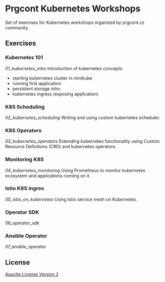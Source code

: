 * Prgcont Kubernetes Workshops
  :PROPERTIES:
  :CUSTOM_ID: prgcont-kubernetes-workshops
  :END:

Set of exercises for Kubernetes workshops organized by prgcont.cz
community.

** Exercises
:PROPERTIES:
   :CUSTOM_ID: exercises
   :END:

*** Kubernetes 101

[[01_kubernetes_intro]] Introduction of kubernetes concepts:

  - starting kubernetes cluster in minikube
  - running first application
  - persistent storage intro
  - kubernetes ingress (exposing application)

*** K8S Scheduling

[[02_kubernetes_scheduling]] Writing and using custom
  kubernetes scheduler.

*** K8S Operators

[[03_kubernetes_operators]] Extending kubernetes
  functionality using Custom Resource Definitions (CRD) and kubernetes
  operators.

*** Monitoring K8S

[[04_kubernetes_monitoring]] Using Prometheus to monitor
  kubernetes ecosystem and applications running on it.

*** Istio K8S ingres

[[05_istio_on_kubernetes]] Using Istio service mesh on Kubernetes.

*** Operator SDK

[[06_operator_sdk]]

*** Ansible Operator

[[07_ansible_operator]]

** License
   :PROPERTIES:
   :CUSTOM_ID: license
   :END:

[[./LICENSE][Apache License Version 2]]
